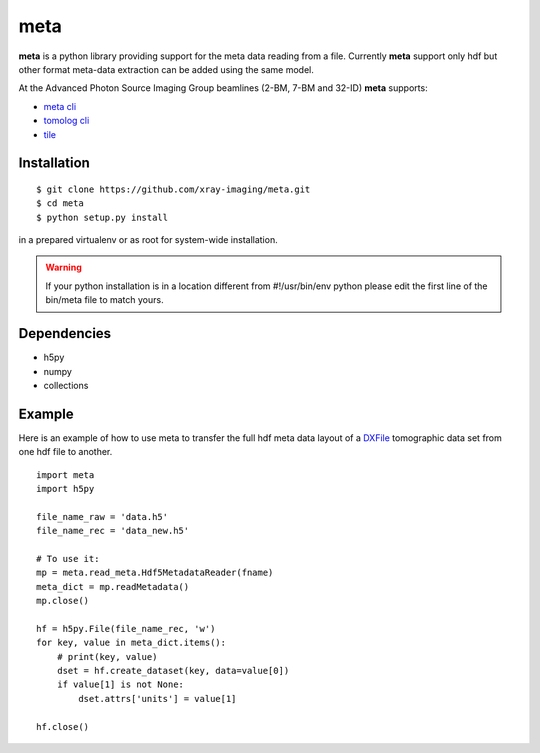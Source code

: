 ====
meta
====

**meta** is a python library providing support for the meta data reading from a file. Currently **meta** support only hdf but other format meta-data extraction can be added using the same model.

At the Advanced Photon Source Imaging Group beamlines (2-BM, 7-BM and 32-ID) **meta** supports:

- `meta cli <https://github.com/xray-imaging/meta-cli>`_
- `tomolog cli <https://tomologcli.readthedocs.io/en/latest/>`_
- `tile <https://tile.readthedocs.io/en/latest/>`_

Installation
============

::

    $ git clone https://github.com/xray-imaging/meta.git
    $ cd meta
    $ python setup.py install

in a prepared virtualenv or as root for system-wide installation.

.. warning:: 
	If your python installation is in a location different from #!/usr/bin/env python please edit the first line of the bin/meta file to match yours.


Dependencies
============

- h5py
- numpy
- collections


Example
=======

Here is an example of how to use meta to transfer the full hdf meta data layout of a `DXFile <https://dxfile.readthedocs.io/en/latest/source/xraytomo.html>`_ 
tomographic data set from one hdf file to another.

::

    import meta
    import h5py

    file_name_raw = 'data.h5'
    file_name_rec = 'data_new.h5'

    # To use it:
    mp = meta.read_meta.Hdf5MetadataReader(fname)
    meta_dict = mp.readMetadata()
    mp.close()

    hf = h5py.File(file_name_rec, 'w')
    for key, value in meta_dict.items():
        # print(key, value)
        dset = hf.create_dataset(key, data=value[0])
        if value[1] is not None:
            dset.attrs['units'] = value[1]

    hf.close()